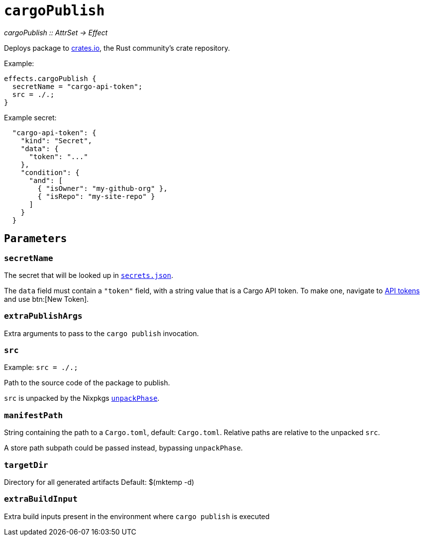 
= `cargoPublish`

_cargoPublish {two-colons} AttrSet -> Effect_

Deploys package to https://www.crates.io[crates.io], the Rust community's crate repository.

Example:

```nix
effects.cargoPublish {
  secretName = "cargo-api-token";
  src = ./.;
}
```

Example secret:

```json
  "cargo-api-token": {
    "kind": "Secret",
    "data": {
      "token": "..."
    },
    "condition": {
      "and": [
        { "isOwner": "my-github-org" },
        { "isRepo": "my-site-repo" }
      ]
    }
  }
```

[[parameters]]
== `Parameters`

[[param-secretName]]
=== `secretName`

The secret that will be looked up in xref:hercules-ci-agent:ROOT:secrets-json.adoc[`secrets.json`].

The `data` field must contain a `"token"` field, with a string value that is a Cargo API token. To make one, navigate to https://crates.io/settings/tokens[API tokens] and use btn:[New Token].

[[param-extraDeployArgs]]
=== `extraPublishArgs`

Extra arguments to pass to the `cargo publish` invocation.

[[param-src]]
=== `src`

Example: `src = ./.;`

Path to the source code of the package to publish.

`src` is unpacked by the Nixpkgs https://nixos.org/manual/nixpkgs/stable/index.html#variables-controlling-the-unpack-phase[`unpackPhase`].

[[param-manifestPath]]
=== `manifestPath`

String containing the path to a `Cargo.toml`, default: `Cargo.toml`. Relative paths are relative to the unpacked `src`.

A store path subpath could be passed instead, bypassing `unpackPhase`.

[[param-targetDir]]
=== `targetDir`

Directory for all generated artifacts
Default: $(mktemp -d)

[[param-extraBuildInputs]]
=== `extraBuildInput`

Extra build inputs present in the environment where `cargo publish` is executed
